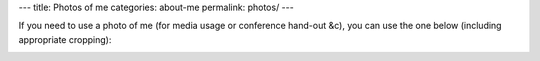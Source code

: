 ---
title: Photos of me
categories: about-me
permalink: photos/
---

If you need to use a photo of me (for media usage or conference hand-out &c),
you can use the one below (including appropriate cropping):


.. image:: /files/photos/2019-05-02/LuisPedroCoelho.jpeg
   :alt: Luis Pedro Coelho
   :width: 80%


